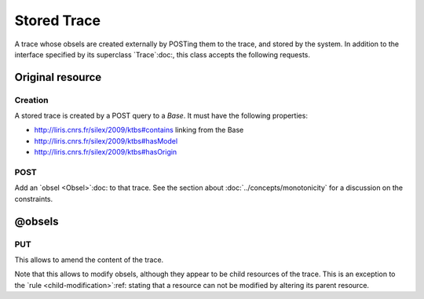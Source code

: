 Stored Trace
=============

A trace whose obsels are created externally by POSTing them to the trace, and stored by the system. In addition to the interface specified by its superclass `Trace`:doc:, this class accepts the following requests.

Original resource
+++++++++++++++++

Creation
--------

A stored trace is created by a POST query to a `Base`. It must have the following properties:

* http://liris.cnrs.fr/silex/2009/ktbs#contains linking from the Base
* http://liris.cnrs.fr/silex/2009/ktbs#hasModel
* http://liris.cnrs.fr/silex/2009/ktbs#hasOrigin 

POST
----

Add an `obsel <Obsel>`:doc: to that trace. See the section about :doc:`../concepts/monotonicity` for a discussion on the constraints.


@obsels
+++++++

PUT
---

This allows to amend the content of the trace.

Note that this allows to modify obsels, although they appear to be child resources of the trace. This is an exception to the `rule <child-modification>`:ref: stating that a resource can not be modified by altering its parent resource.
